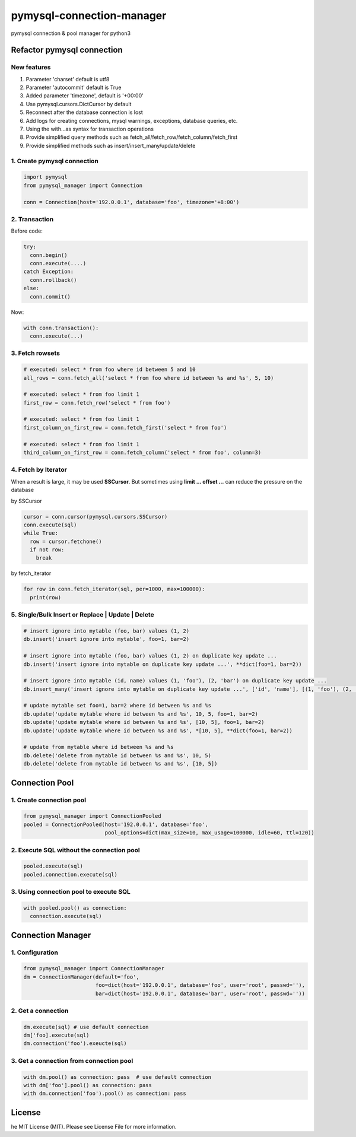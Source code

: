 pymysql-connection-manager
##########################

pymysql connection & pool manager for python3


Refactor pymysql connection
===========================

New features
------------

1. Parameter 'charset' default is utf8
#. Parameter 'autocommit' default is True
#. Added parameter 'timezone', default is '+00:00'
#. Use pymysql.cursors.DictCursor by default
#. Reconnect after the database connection is lost
#. Add logs for creating connections, mysql warnings, exceptions, database queries, etc.
#. Using the with...as syntax for transaction operations
#. Provide simplified query methods such as fetch_all/fetch_row/fetch_column/fetch_first
#. Provide simplified methods such as insert/insert_many/update/delete

1. Create pymysql connection
----------------------------

.. code-block:: python

  import pymysql
  from pymysql_manager import Connection

  conn = Connection(host='192.0.0.1', database='foo', timezone='+8:00')

2. Transaction
--------------

Before code:

.. code-block:: python

  try:
    conn.begin()
    conn.execute(....)
  catch Exception:
    conn.rollback()
  else:
    conn.commit()

Now:

.. code-block:: python

  with conn.transaction():
    conn.execute(...)

3. Fetch rowsets
----------------

.. code-block:: python

  # executed: select * from foo where id between 5 and 10
  all_rows = conn.fetch_all('select * from foo where id between %s and %s', 5, 10)

  # executed: select * from foo limit 1
  first_row = conn.fetch_row('select * from foo')

  # executed: select * from foo limit 1
  first_column_on_first_row = conn.fetch_first('select * from foo')

  # executed: select * from foo limit 1
  third_column_on_first_row = conn.fetch_column('select * from foo', column=3)

4. Fetch by Iterator
--------------------

When a result is large, it may be used **SSCursor**. But sometimes using **limit ... offset ...** can reduce the pressure on the database


by SSCursor

.. code-block:: python

  cursor = conn.cursor(pymysql.cursors.SSCursor)
  conn.execute(sql)
  while True:
    row = cursor.fetchone()
    if not row:
      break

by fetch_iterator

.. code-block:: python

  for row in conn.fetch_iterator(sql, per=1000, max=100000):
    print(row)

5. Single/Bulk Insert or Replace | Update | Delete
--------------------------------------------------

.. code-block:: python

  # insert ignore into mytable (foo, bar) values (1, 2)
  db.insert('insert ignore into mytable', foo=1, bar=2)

  # insert ignore into mytable (foo, bar) values (1, 2) on duplicate key update ...
  db.insert('insert ignore into mytable on duplicate key update ...', **dict(foo=1, bar=2))

  # insert ignore into mytable (id, name) values (1, 'foo'), (2, 'bar') on duplicate key update ...
  db.insert_many('insert ignore into mytable on duplicate key update ...', ['id', 'name'], [(1, 'foo'), (2, 'bar')])

  # update mytable set foo=1, bar=2 where id between %s and %s
  db.update('update mytable where id between %s and %s', 10, 5, foo=1, bar=2)
  db.update('update mytable where id between %s and %s', [10, 5], foo=1, bar=2)
  db.update('update mytable where id between %s and %s', *[10, 5], **dict(foo=1, bar=2))

  # update from mytable where id between %s and %s
  db.delete('delete from mytable id between %s and %s', 10, 5)
  db.delete('delete from mytable id between %s and %s', [10, 5])


Connection Pool
===============

1. Create connection pool
-------------------------

.. code-block:: python

  from pymysql_manager import ConnectionPooled
  pooled = ConnectionPooled(host='192.0.0.1', database='foo', 
                            pool_options=dict(max_size=10, max_usage=100000, idle=60, ttl=120))

2. Execute SQL without the connection pool
------------------------------------------

.. code-block:: python

  pooled.execute(sql)
  pooled.connection.execute(sql)

3. Using connection pool to execute SQL
---------------------------------------

.. code-block:: python

  with pooled.pool() as connection:
    connection.execute(sql)


Connection Manager
==================

1. Configuration
----------------

.. code-block:: python

  from pymysql_manager import ConnectionManager
  dm = ConnectionManager(default='foo',
                         foo=dict(host='192.0.0.1', database='foo', user='root', passwd=''),
                         bar=dict(host='192.0.0.1', database='bar', user='root', passwd=''))

2. Get a connection
-------------------

.. code-block:: python

  dm.execute(sql) # use default connection
  dm['foo].execute(sql)
  dm.connection('foo').exeucte(sql)

3. Get a connection from connection pool
----------------------------------------

.. code-block:: python

  with dm.pool() as connection: pass  # use default connection
  with dm['foo'].pool() as connection: pass
  with dm.connection('foo').pool() as connection: pass


License
=======

he MIT License (MIT). Please see License File for more information.
